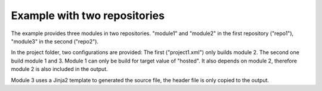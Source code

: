 
Example with two repositories
=============================

The example provides three modules in two repositories. "module1" and
"module2" in the first repository ("repo1"), "module3" in the second
("repo2").

In the project folder, two configurations are provided: The first
("project1.xml") only builds module 2. The second one build module 1
and 3.
Module 1 can only be build for target value of "hosted". It also depends
on module 2, therefore module 2 is also included in the output.

Module 3 uses a Jinja2 template to generated the source file, the header
file is only copied to the output.
